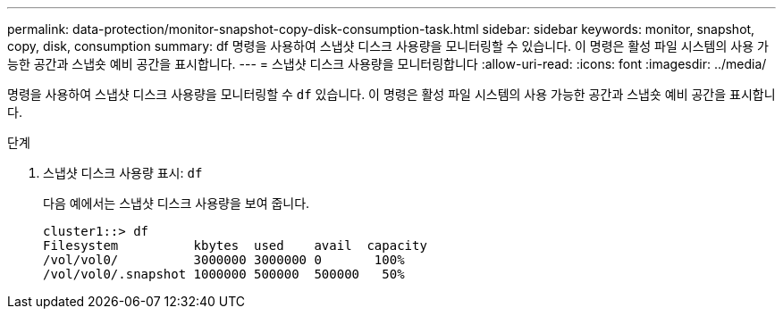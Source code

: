 ---
permalink: data-protection/monitor-snapshot-copy-disk-consumption-task.html 
sidebar: sidebar 
keywords: monitor, snapshot, copy, disk, consumption 
summary: df 명령을 사용하여 스냅샷 디스크 사용량을 모니터링할 수 있습니다. 이 명령은 활성 파일 시스템의 사용 가능한 공간과 스냅숏 예비 공간을 표시합니다. 
---
= 스냅샷 디스크 사용량을 모니터링합니다
:allow-uri-read: 
:icons: font
:imagesdir: ../media/


[role="lead"]
명령을 사용하여 스냅샷 디스크 사용량을 모니터링할 수 `df` 있습니다. 이 명령은 활성 파일 시스템의 사용 가능한 공간과 스냅숏 예비 공간을 표시합니다.

.단계
. 스냅샷 디스크 사용량 표시: `df`
+
다음 예에서는 스냅샷 디스크 사용량을 보여 줍니다.

+
[listing]
----
cluster1::> df
Filesystem          kbytes  used    avail  capacity
/vol/vol0/          3000000 3000000 0       100%
/vol/vol0/.snapshot 1000000 500000  500000   50%
----

